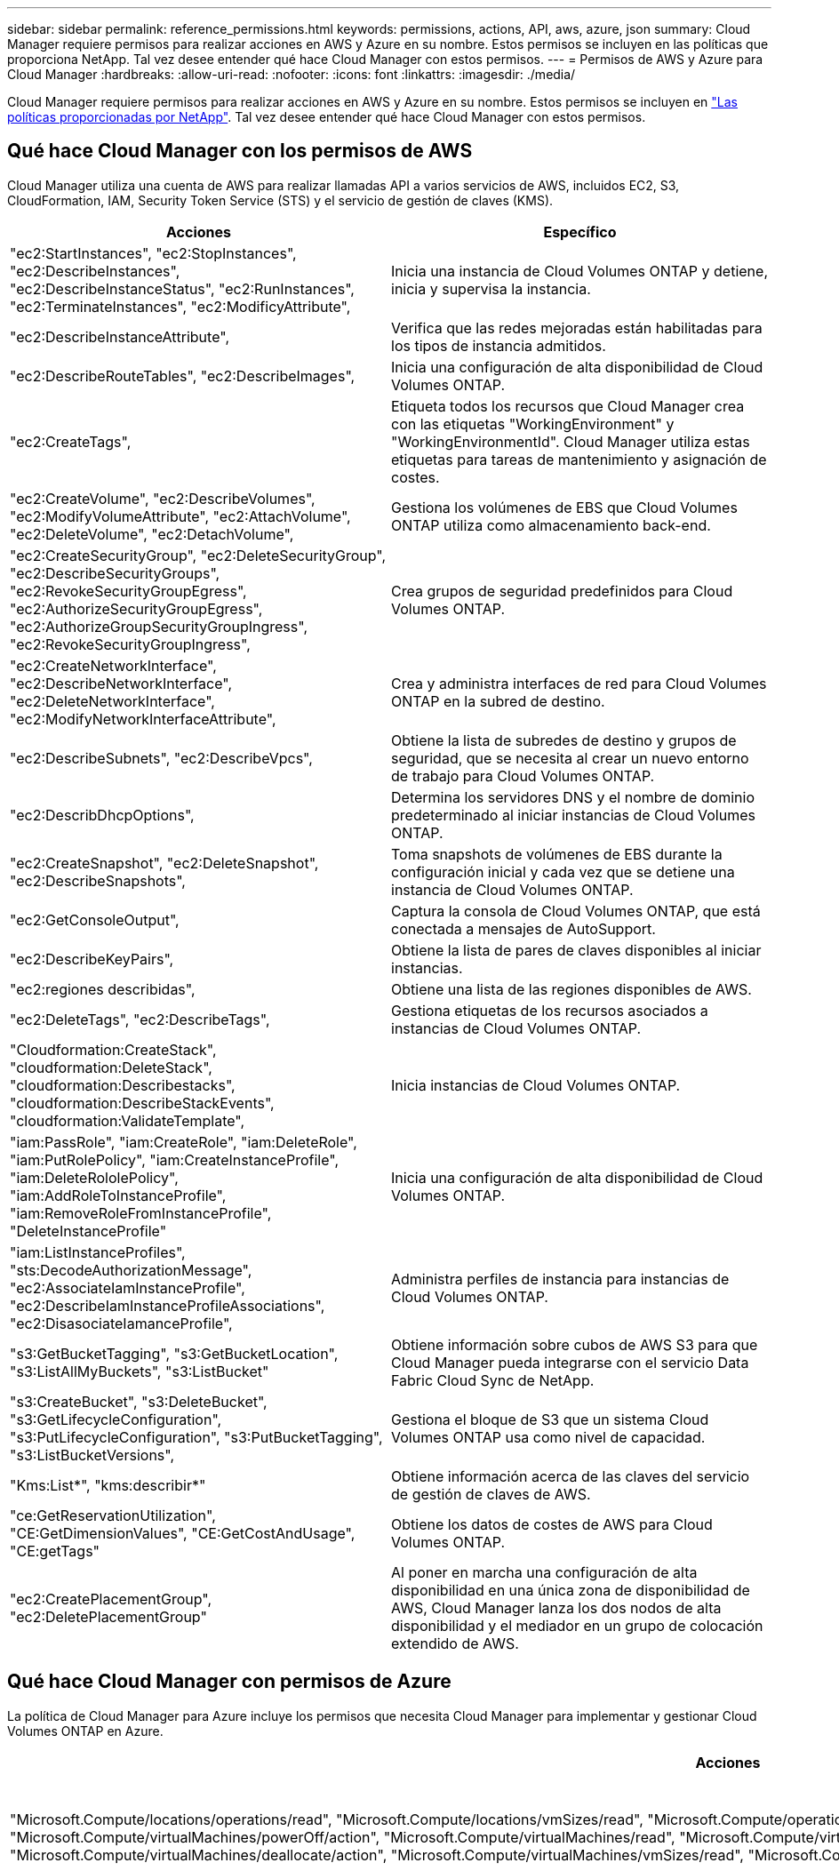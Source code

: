 ---
sidebar: sidebar 
permalink: reference_permissions.html 
keywords: permissions, actions, API, aws, azure, json 
summary: Cloud Manager requiere permisos para realizar acciones en AWS y Azure en su nombre. Estos permisos se incluyen en las políticas que proporciona NetApp. Tal vez desee entender qué hace Cloud Manager con estos permisos. 
---
= Permisos de AWS y Azure para Cloud Manager
:hardbreaks:
:allow-uri-read: 
:nofooter: 
:icons: font
:linkattrs: 
:imagesdir: ./media/


[role="lead"]
Cloud Manager requiere permisos para realizar acciones en AWS y Azure en su nombre. Estos permisos se incluyen en https://mysupport.netapp.com/info/web/ECMP11022837.html["Las políticas proporcionadas por NetApp"^]. Tal vez desee entender qué hace Cloud Manager con estos permisos.



== Qué hace Cloud Manager con los permisos de AWS

Cloud Manager utiliza una cuenta de AWS para realizar llamadas API a varios servicios de AWS, incluidos EC2, S3, CloudFormation, IAM, Security Token Service (STS) y el servicio de gestión de claves (KMS).

[cols="50,50"]
|===
| Acciones | Específico 


| "ec2:StartInstances", "ec2:StopInstances", "ec2:DescribeInstances", "ec2:DescribeInstanceStatus", "ec2:RunInstances", "ec2:TerminateInstances", "ec2:ModificyAttribute", | Inicia una instancia de Cloud Volumes ONTAP y detiene, inicia y supervisa la instancia. 


| "ec2:DescribeInstanceAttribute", | Verifica que las redes mejoradas están habilitadas para los tipos de instancia admitidos. 


| "ec2:DescribeRouteTables", "ec2:DescribeImages", | Inicia una configuración de alta disponibilidad de Cloud Volumes ONTAP. 


| "ec2:CreateTags", | Etiqueta todos los recursos que Cloud Manager crea con las etiquetas "WorkingEnvironment" y "WorkingEnvironmentId". Cloud Manager utiliza estas etiquetas para tareas de mantenimiento y asignación de costes. 


| "ec2:CreateVolume", "ec2:DescribeVolumes", "ec2:ModifyVolumeAttribute", "ec2:AttachVolume", "ec2:DeleteVolume", "ec2:DetachVolume", | Gestiona los volúmenes de EBS que Cloud Volumes ONTAP utiliza como almacenamiento back-end. 


| "ec2:CreateSecurityGroup", "ec2:DeleteSecurityGroup", "ec2:DescribeSecurityGroups", "ec2:RevokeSecurityGroupEgress", "ec2:AuthorizeSecurityGroupEgress", "ec2:AuthorizeGroupSecurityGroupIngress", "ec2:RevokeSecurityGroupIngress", | Crea grupos de seguridad predefinidos para Cloud Volumes ONTAP. 


| "ec2:CreateNetworkInterface", "ec2:DescribeNetworkInterface", "ec2:DeleteNetworkInterface", "ec2:ModifyNetworkInterfaceAttribute", | Crea y administra interfaces de red para Cloud Volumes ONTAP en la subred de destino. 


| "ec2:DescribeSubnets", "ec2:DescribeVpcs", | Obtiene la lista de subredes de destino y grupos de seguridad, que se necesita al crear un nuevo entorno de trabajo para Cloud Volumes ONTAP. 


| "ec2:DescribDhcpOptions", | Determina los servidores DNS y el nombre de dominio predeterminado al iniciar instancias de Cloud Volumes ONTAP. 


| "ec2:CreateSnapshot", "ec2:DeleteSnapshot", "ec2:DescribeSnapshots", | Toma snapshots de volúmenes de EBS durante la configuración inicial y cada vez que se detiene una instancia de Cloud Volumes ONTAP. 


| "ec2:GetConsoleOutput", | Captura la consola de Cloud Volumes ONTAP, que está conectada a mensajes de AutoSupport. 


| "ec2:DescribeKeyPairs", | Obtiene la lista de pares de claves disponibles al iniciar instancias. 


| "ec2:regiones describidas", | Obtiene una lista de las regiones disponibles de AWS. 


| "ec2:DeleteTags", "ec2:DescribeTags", | Gestiona etiquetas de los recursos asociados a instancias de Cloud Volumes ONTAP. 


| "Cloudformation:CreateStack", "cloudformation:DeleteStack", "cloudformation:Describestacks", "cloudformation:DescribeStackEvents", "cloudformation:ValidateTemplate", | Inicia instancias de Cloud Volumes ONTAP. 


| "iam:PassRole", "iam:CreateRole", "iam:DeleteRole", "iam:PutRolePolicy", "iam:CreateInstanceProfile", "iam:DeleteRololePolicy", "iam:AddRoleToInstanceProfile", "iam:RemoveRoleFromInstanceProfile", "DeleteInstanceProfile" | Inicia una configuración de alta disponibilidad de Cloud Volumes ONTAP. 


| "iam:ListInstanceProfiles", "sts:DecodeAuthorizationMessage", "ec2:AssociateIamInstanceProfile", "ec2:DescribeIamInstanceProfileAssociations", "ec2:DisasociateIamanceProfile", | Administra perfiles de instancia para instancias de Cloud Volumes ONTAP. 


| "s3:GetBucketTagging", "s3:GetBucketLocation", "s3:ListAllMyBuckets", "s3:ListBucket" | Obtiene información sobre cubos de AWS S3 para que Cloud Manager pueda integrarse con el servicio Data Fabric Cloud Sync de NetApp. 


| "s3:CreateBucket", "s3:DeleteBucket", "s3:GetLifecycleConfiguration", "s3:PutLifecycleConfiguration", "s3:PutBucketTagging", "s3:ListBucketVersions", | Gestiona el bloque de S3 que un sistema Cloud Volumes ONTAP usa como nivel de capacidad. 


| "Kms:List*", "kms:describir*" | Obtiene información acerca de las claves del servicio de gestión de claves de AWS. 


| "ce:GetReservationUtilization", "CE:GetDimensionValues", "CE:GetCostAndUsage", "CE:getTags" | Obtiene los datos de costes de AWS para Cloud Volumes ONTAP. 


| "ec2:CreatePlacementGroup", "ec2:DeletePlacementGroup" | Al poner en marcha una configuración de alta disponibilidad en una única zona de disponibilidad de AWS, Cloud Manager lanza los dos nodos de alta disponibilidad y el mediador en un grupo de colocación extendido de AWS. 
|===


== Qué hace Cloud Manager con permisos de Azure

La política de Cloud Manager para Azure incluye los permisos que necesita Cloud Manager para implementar y gestionar Cloud Volumes ONTAP en Azure.

[cols="50,50"]
|===
| Acciones | Específico 


| "Microsoft.Compute/locations/operations/read", "Microsoft.Compute/locations/vmSizes/read", "Microsoft.Compute/operations/read", "Microsoft.Compute/virtualMachines/instanceView/read", "Microsoft.Compute/virtualMachines/powerOff/action", "Microsoft.Compute/virtualMachines/read", "Microsoft.Compute/virtualMachines/restart/action", "Microsoft.Compute/virtualMachines/start/action", "Microsoft.Compute/virtualMachines/deallocate/action", "Microsoft.Compute/virtualMachines/vmSizes/read", "Microsoft.Compute/virtualMachines/write", | Crea Cloud Volumes ONTAP y detiene, inicia, elimina y obtiene el estado del sistema. 


| "Microsoft.Compute/images/write", "Microsoft.Compute/images/read", | Permite la puesta en marcha de Cloud Volumes ONTAP desde un disco duro virtual. 


| "Microsoft.Compute/disks/delete", "Microsoft.Compute/disks/read", "Microsoft.Compute/disks/write", "Microsoft.Storage/checknameAvailability/read", "Microsoft.Storage/opers/read", "Microsoft.Storage/storageAccounts/listkeys/action", "Microsoft.Storage/Accounts/read", "Microsoft.Storage/storageAccounts/regeneratekey/action", "Microsoft.Storage/Storage Accounts/write", "Storage.files/Storage/Storage/Storage Accounts", " | Gestiona cuentas de almacenamiento y discos de Azure y conecta los discos a Cloud Volumes ONTAP. 


| "Microsoft.Network/networkInterfaces/read", "Microsoft.Network/networkInterfaces/write", "Microsoft.Network/networkInterfaces/join/action", | Crea y administra interfaces de red para Cloud Volumes ONTAP en la subred de destino. 


| "Microsoft.Network/networkSecurityGroups/read", "Microsoft.Network/networkSecurityGroups/write", "Microsoft.Network/networkSecurityGroups/join/action", | Crea grupos de seguridad de red predefinidos para Cloud Volumes ONTAP. 


| "Microsoft.Resources/subscripciones/ubicaciones/lecturas", "Microsoft.Network/locations/operationResults/read", "Microsoft.Network/locations/operations/read", "Microsoft.Network/virtualNetworks/read", "Microsoft.Network/virtualNetworks/checkIpAddressAvailability/read", "Microsoft.Network/virtualNetworks/subnets/read", "Microsoft.Network/virtualNetworks/subnets/virtualMachines/read", "Microsoft.Network/virtualNetworks/virtualMachines/read", "Microsoft.Network/virtualNetworks/subnets/join/action", | Obtiene información de red acerca de las regiones, la red virtual de destino y la subred, y agrega Cloud Volumes ONTAP a las redes virtuales. 


| "Microsoft.Network/virtualNetworks/subnets/write", "Microsoft.Network/routeTables/join/action", | Habilita extremos de servicio vnet para organizar los datos en niveles. 


| "Microsoft.Resources/despliegues/operaciones/lectura", "Microsoft.Resources/despliegues/read", "Microsoft.Resources/despliegues/write", | Implementa Cloud Volumes ONTAP a partir de una plantilla. 


| "Microsoft.Resources/despliegues/operacions/read", "Microsoft.Resources/despliegues/read", "Microsoft.Resources/despliegues/write", "Microsoft.Resources/resources/read", "Microsoft.Resources/Resources/operationResults/read", "Microsoft.Resources/subscripciones/ResourceGroups/delete", "Microsoft.Resources/subscripciones/Groups/read/resources", "ResourceGroups/subscripciones"/resources/Microsoft.Resources/subscriptions/Microsoft","/resources/subscripciones"/resources/Microsoft.Microsoft/resources/resources/Microsoft.read/subscriptions/resources | Crea y gestiona grupos de recursos para Cloud Volumes ONTAP. 


| "Microsoft.Compute/snapshots/write", "Microsoft.Compute/snapshots/read", "Microsoft.Compute/disks/beginGetAccess/action" | Crea y gestiona copias Snapshot gestionadas de Azure. 


| "Microsoft.Compute/availabilitySets/write", "Microsoft.Compute/availabilitySets/read", | Crea y administra conjuntos de disponibilidad para Cloud Volumes ONTAP. 


| "Microsoft.MarketPlaceorders/offertypes/editoriales/Ofertas/planes/acuerdos/leídos", "Microsoft.MarketPlaceoring/offertypes/editoriales/Ofertas/planes/acuerdos/escribir" | Permite puestas en marcha mediante programación desde Azure Marketplace. 


| "Microsoft.Network/loadBalancers/read", "Microsoft.Network/loadBalancers/write", "Microsoft.Network/loadBalancers/delete", "Microsoft.Network/loadBalancers/backendAddressPools/read", "Microsoft.Network/loadBalancers/backendAddressPools/join/action", "Microsoft.Network/loadBalancers/frontendIPConfigurations/read", "Microsoft.Network/loadBalancers/loadBalancingRules/read", "Microsoft.Network/loadBalancers/probes/read", "Microsoft.Network/loadBalancers/probes/join/action", | Gestiona un equilibrador de carga de Azure para pares de alta disponibilidad. 


| "Microsoft.Autorizaciones/bloqueos/*" | Permite la gestión de bloqueos en discos de Azure. 


| "Microsoft.Authorization/roleDefinitions/write", "Microsoft.Authorization/roleAssignments/write", "Microsoft.Web/sites/*" | Gestiona la conmutación por error para pares de alta disponibilidad. 
|===